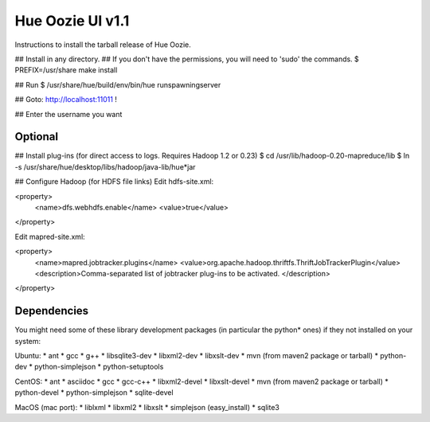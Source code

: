 =========================================
          Hue Oozie UI v1.1
=========================================

Instructions to install the tarball release of Hue Oozie.


## Install in any directory. 
## If you don't have the permissions, you will need to 'sudo' the commands.
$ PREFIX=/usr/share make install

## Run
$ /usr/share/hue/build/env/bin/hue runspawningserver

## Goto: http://localhost:11011 !

## Enter the username you want



Optional
--------

## Install plug-ins (for direct access to logs. Requires Hadoop 1.2 or 0.23)
$ cd /usr/lib/hadoop-0.20-mapreduce/lib
$ ln -s /usr/share/hue/desktop/libs/hadoop/java-lib/hue*jar

## Configure Hadoop (for HDFS file links)
Edit hdfs-site.xml:

<property>
  <name>dfs.webhdfs.enable</name>
  <value>true</value>
</property>

Edit mapred-site.xml:

<property>
  <name>mapred.jobtracker.plugins</name>
  <value>org.apache.hadoop.thriftfs.ThriftJobTrackerPlugin</value>
  <description>Comma-separated list of jobtracker plug-ins to be activated.
  </description>
</property>


Dependencies
------------

You might need some of these library development packages (in particular the python* ones) if they not installed on your system:

Ubuntu:
* ant
* gcc
* g++
* libsqlite3-dev
* libxml2-dev
* libxslt-dev
* mvn (from maven2 package or tarball)
* python-dev
* python-simplejson
* python-setuptools

CentOS:
* ant
* asciidoc
* gcc
* gcc-c++
* libxml2-devel
* libxslt-devel
* mvn (from maven2 package or tarball)
* python-devel
* python-simplejson
* sqlite-devel

MacOS (mac port):
* liblxml
* libxml2
* libxslt
* simplejson (easy_install)
* sqlite3
